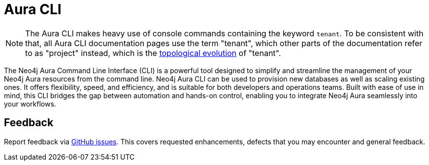 = Aura CLI
:description: A guide to the Neo4j Aura command line interface.

[NOTE]
====
The Aura CLI makes heavy use of console commands containing the keyword `tenant`.
To be consistent with that, all Aura CLI documentation pages use the term "tenant", which other parts of the documentation refer to as "project" instead, which is the xref:new-console.adoc#_topology[topological evolution] of "tenant".
====

The Neo4j Aura Command Line Interface (CLI) is a powerful tool designed to simplify and streamline the management of your Neo4j Aura resources from the command line.
Neo4j Aura CLI can be used to provision new databases as well as scaling existing ones.
It offers flexibility, speed, and efficiency, and is suitable for both developers and operations teams.
Built with ease of use in mind, this CLI bridges the gap between automation and hands-on control, enabling you to integrate Neo4j Aura seamlessly into your workflows.


== Feedback

Report feedback via link:https://github.com/neo4j/aura-cli/issues[GitHub issues].
This covers requested enhancements, defects that you may encounter and general feedback.